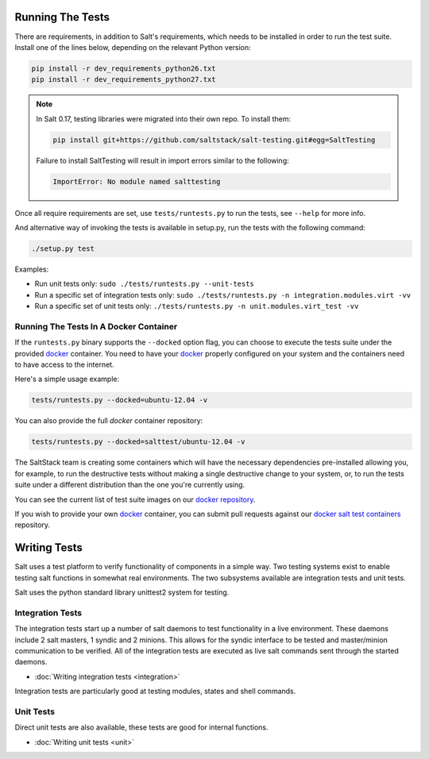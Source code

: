 =================
Running The Tests
=================

There are requirements, in addition to Salt's requirements, which
needs to be installed in order to run the test suite. Install one of
the lines below, depending on the relevant Python version:

.. code-block:: bash

    pip install -r dev_requirements_python26.txt
    pip install -r dev_requirements_python27.txt

.. note::

    In Salt 0.17, testing libraries were migrated into their own repo. To install them:

    .. code-block:: bash

        pip install git+https://github.com/saltstack/salt-testing.git#egg=SaltTesting


    Failure to install SaltTesting will result in import errors similar to the following:

    .. code-block:: bash

        ImportError: No module named salttesting

Once all require requirements are set, use ``tests/runtests.py`` to
run the tests, see ``--help`` for more info.

And alternative way of invoking the tests is available in setup.py,
run the tests with the following command:

.. code-block:: bash

    ./setup.py test

Examples:

* Run unit tests only: ``sudo ./tests/runtests.py --unit-tests``
* Run a specific set of integration tests only: ``sudo ./tests/runtests.py -n integration.modules.virt -vv``
* Run a specific set of unit tests only: ``./tests/runtests.py -n unit.modules.virt_test -vv``


Running The Tests In A Docker Container
=======================================

If the ``runtests.py`` binary supports the ``--docked`` option flag, you can
choose to execute the tests suite under the provided `docker`_ container. You
need to have your `docker`_  properly configured on your system and the
containers need to have access to the internet.

Here's a simple usage example:

.. code-block:: bash

    tests/runtests.py --docked=ubuntu-12.04 -v

You can also provide the full `docker` container repository:

.. code-block:: bash

    tests/runtests.py --docked=salttest/ubuntu-12.04 -v


The SaltStack team is creating some containers which will have the necessary
dependencies pre-installed allowing you, for example, to run the destructive
tests without making a single destructive change to your system, or, to run the
tests suite under a different distribution than the one you're currently using.

You can see the current list of test suite images on our `docker repository`__.

If you wish to provide your own `docker`_ container, you can submit pull
requests against our `docker salt test containers`__ repository.

.. _docker: https://www.docker.io/
.. __: https://index.docker.io/u/salttest/
.. __: https://github.com/saltstack/docker-containers


=============
Writing Tests
=============

Salt uses a test platform to verify functionality of components in a simple
way. Two testing systems exist to enable testing salt functions in somewhat
real environments. The two subsystems available are integration tests and
unit tests.

Salt uses the python standard library unittest2 system for testing.

Integration Tests
=================

The integration tests start up a number of salt daemons to test functionality
in a live environment. These daemons include 2 salt masters, 1 syndic and 2
minions. This allows for the syndic interface to be tested and master/minion
communication to be verified. All of the integration tests are executed as
live salt commands sent through the started daemons.

* :doc:`Writing integration tests <integration>`

Integration tests are particularly good at testing modules, states and shell
commands.

Unit Tests
==========

Direct unit tests are also available, these tests are good for internal
functions.

* :doc:`Writing unit tests <unit>`
